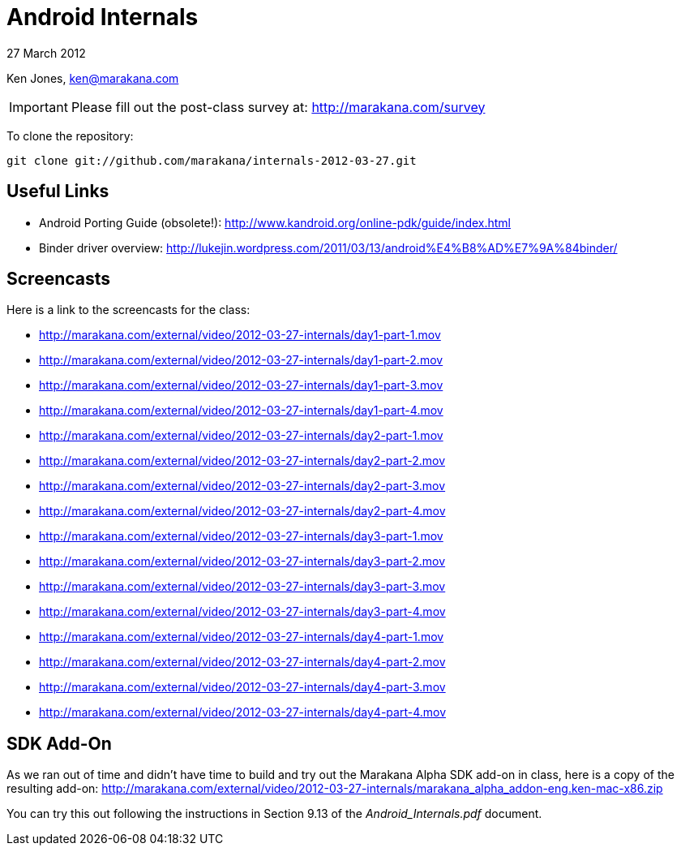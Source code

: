= Android Internals

27 March 2012

Ken Jones, ken@marakana.com

IMPORTANT: Please fill out the post-class survey at: http://marakana.com/survey

To clone the repository:

	git clone git://github.com/marakana/internals-2012-03-27.git

== Useful Links

* Android Porting Guide (obsolete!): http://www.kandroid.org/online-pdk/guide/index.html

* Binder driver overview: http://lukejin.wordpress.com/2011/03/13/android%E4%B8%AD%E7%9A%84binder/

== Screencasts

Here is a link to the screencasts for the class:

* http://marakana.com/external/video/2012-03-27-internals/day1-part-1.mov
* http://marakana.com/external/video/2012-03-27-internals/day1-part-2.mov
* http://marakana.com/external/video/2012-03-27-internals/day1-part-3.mov
* http://marakana.com/external/video/2012-03-27-internals/day1-part-4.mov
* http://marakana.com/external/video/2012-03-27-internals/day2-part-1.mov
* http://marakana.com/external/video/2012-03-27-internals/day2-part-2.mov
* http://marakana.com/external/video/2012-03-27-internals/day2-part-3.mov
* http://marakana.com/external/video/2012-03-27-internals/day2-part-4.mov
* http://marakana.com/external/video/2012-03-27-internals/day3-part-1.mov
* http://marakana.com/external/video/2012-03-27-internals/day3-part-2.mov
* http://marakana.com/external/video/2012-03-27-internals/day3-part-3.mov
* http://marakana.com/external/video/2012-03-27-internals/day3-part-4.mov
* http://marakana.com/external/video/2012-03-27-internals/day4-part-1.mov
* http://marakana.com/external/video/2012-03-27-internals/day4-part-2.mov
* http://marakana.com/external/video/2012-03-27-internals/day4-part-3.mov
* http://marakana.com/external/video/2012-03-27-internals/day4-part-4.mov

== SDK Add-On

As we ran out of time and didn't have time to build and try out the Marakana Alpha SDK add-on in class, here is a copy of the resulting add-on:
http://marakana.com/external/video/2012-03-27-internals/marakana_alpha_addon-eng.ken-mac-x86.zip

You can try this out following the instructions in Section 9.13 of the _Android_Internals.pdf_ document.
